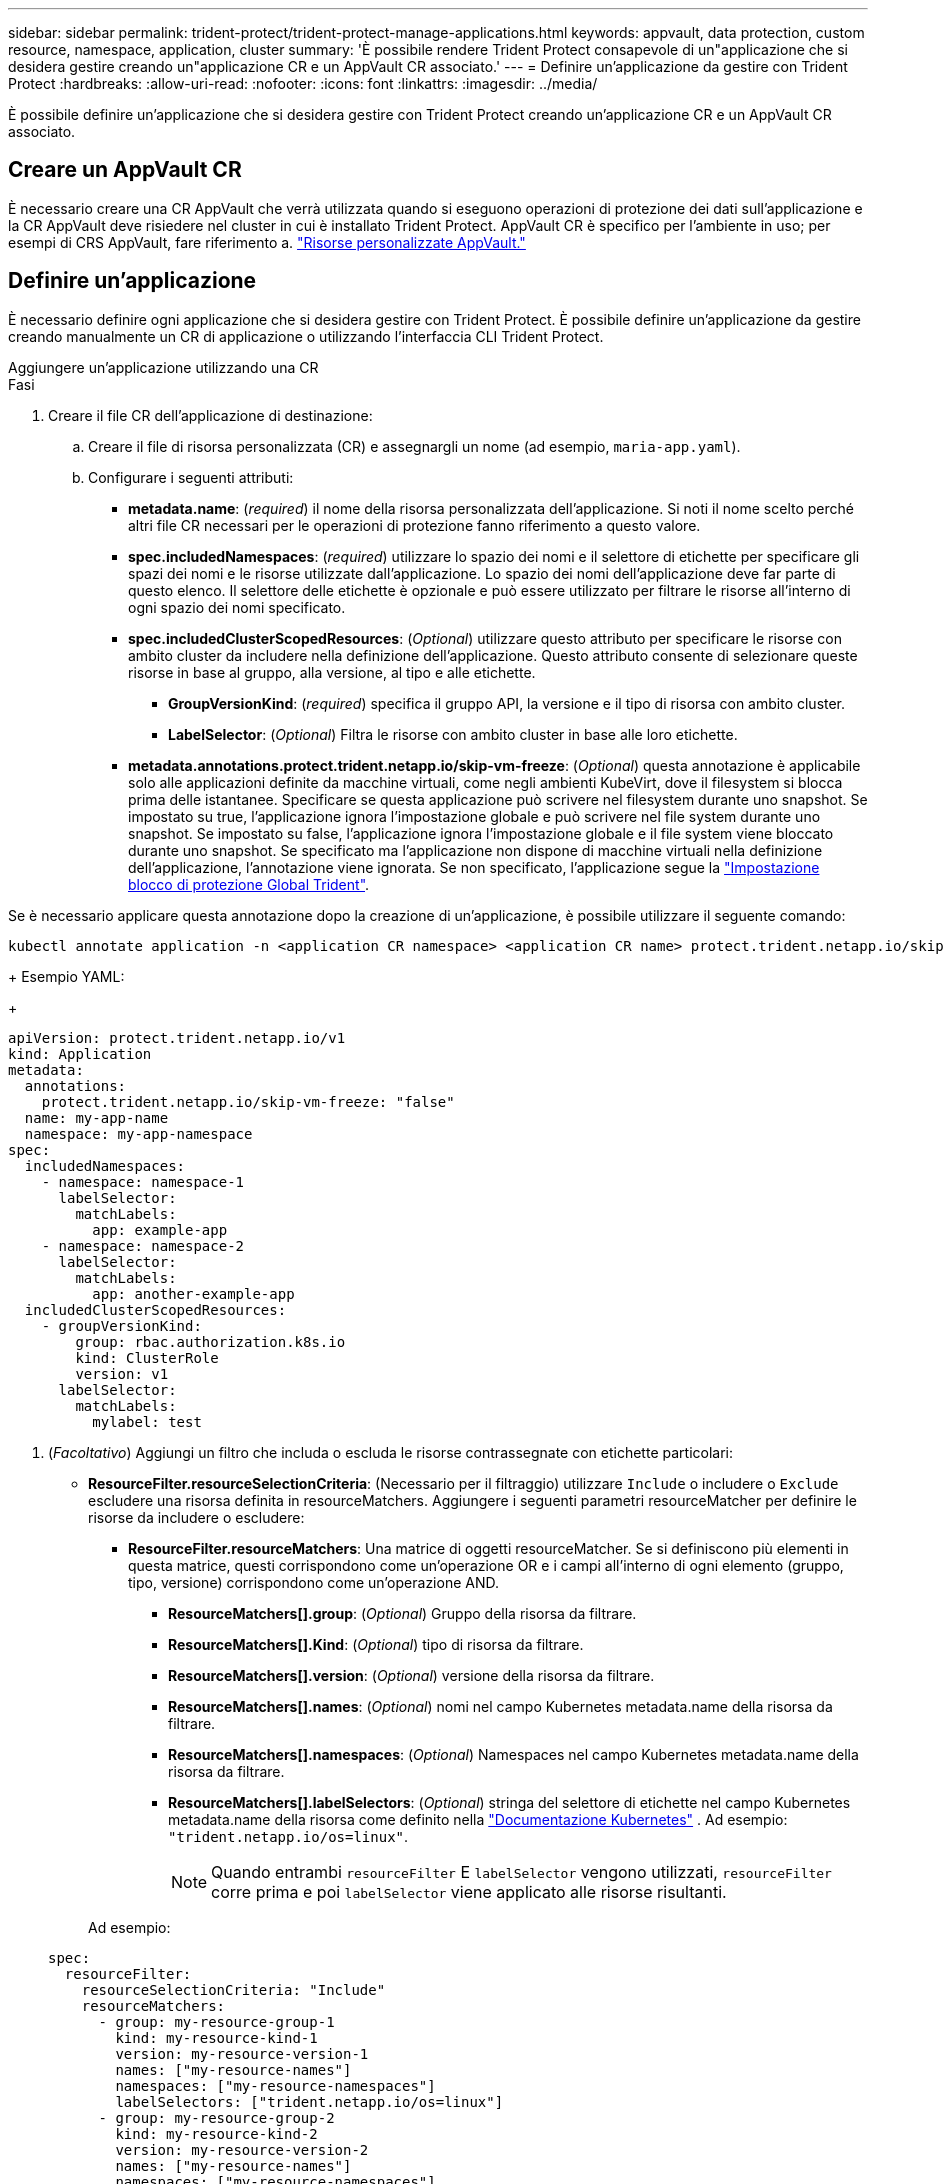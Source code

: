 ---
sidebar: sidebar 
permalink: trident-protect/trident-protect-manage-applications.html 
keywords: appvault, data protection, custom resource, namespace, application, cluster 
summary: 'È possibile rendere Trident Protect consapevole di un"applicazione che si desidera gestire creando un"applicazione CR e un AppVault CR associato.' 
---
= Definire un'applicazione da gestire con Trident Protect
:hardbreaks:
:allow-uri-read: 
:nofooter: 
:icons: font
:linkattrs: 
:imagesdir: ../media/


[role="lead"]
È possibile definire un'applicazione che si desidera gestire con Trident Protect creando un'applicazione CR e un AppVault CR associato.



== Creare un AppVault CR

È necessario creare una CR AppVault che verrà utilizzata quando si eseguono operazioni di protezione dei dati sull'applicazione e la CR AppVault deve risiedere nel cluster in cui è installato Trident Protect. AppVault CR è specifico per l'ambiente in uso; per esempi di CRS AppVault, fare riferimento a. link:trident-protect-appvault-custom-resources.html["Risorse personalizzate AppVault."]



== Definire un'applicazione

È necessario definire ogni applicazione che si desidera gestire con Trident Protect. È possibile definire un'applicazione da gestire creando manualmente un CR di applicazione o utilizzando l'interfaccia CLI Trident Protect.

[role="tabbed-block"]
====
.Aggiungere un'applicazione utilizzando una CR
--
.Fasi
. Creare il file CR dell'applicazione di destinazione:
+
.. Creare il file di risorsa personalizzata (CR) e assegnargli un nome (ad esempio, `maria-app.yaml`).
.. Configurare i seguenti attributi:
+
*** *metadata.name*: (_required_) il nome della risorsa personalizzata dell'applicazione. Si noti il nome scelto perché altri file CR necessari per le operazioni di protezione fanno riferimento a questo valore.
*** *spec.includedNamespaces*: (_required_) utilizzare lo spazio dei nomi e il selettore di etichette per specificare gli spazi dei nomi e le risorse utilizzate dall'applicazione. Lo spazio dei nomi dell'applicazione deve far parte di questo elenco. Il selettore delle etichette è opzionale e può essere utilizzato per filtrare le risorse all'interno di ogni spazio dei nomi specificato.
*** *spec.includedClusterScopedResources*: (_Optional_) utilizzare questo attributo per specificare le risorse con ambito cluster da includere nella definizione dell'applicazione. Questo attributo consente di selezionare queste risorse in base al gruppo, alla versione, al tipo e alle etichette.
+
**** *GroupVersionKind*: (_required_) specifica il gruppo API, la versione e il tipo di risorsa con ambito cluster.
**** *LabelSelector*: (_Optional_) Filtra le risorse con ambito cluster in base alle loro etichette.


*** *metadata.annotations.protect.trident.netapp.io/skip-vm-freeze*: (_Optional_) questa annotazione è applicabile solo alle applicazioni definite da macchine virtuali, come negli ambienti KubeVirt, dove il filesystem si blocca prima delle istantanee. Specificare se questa applicazione può scrivere nel filesystem durante uno snapshot. Se impostato su true, l'applicazione ignora l'impostazione globale e può scrivere nel file system durante uno snapshot. Se impostato su false, l'applicazione ignora l'impostazione globale e il file system viene bloccato durante uno snapshot. Se specificato ma l'applicazione non dispone di macchine virtuali nella definizione dell'applicazione, l'annotazione viene ignorata. Se non specificato, l'applicazione segue la link:trident-protect-requirements.html#protecting-data-with-kubevirt-vms["Impostazione blocco di protezione Global Trident"].
+
[NOTE]
====
Se è necessario applicare questa annotazione dopo la creazione di un'applicazione, è possibile utilizzare il seguente comando:

[source, console]
----
kubectl annotate application -n <application CR namespace> <application CR name> protect.trident.netapp.io/skip-vm-freeze="true"
----
====
+
Esempio YAML:

+
[source, yaml]
----
apiVersion: protect.trident.netapp.io/v1
kind: Application
metadata:
  annotations:
    protect.trident.netapp.io/skip-vm-freeze: "false"
  name: my-app-name
  namespace: my-app-namespace
spec:
  includedNamespaces:
    - namespace: namespace-1
      labelSelector:
        matchLabels:
          app: example-app
    - namespace: namespace-2
      labelSelector:
        matchLabels:
          app: another-example-app
  includedClusterScopedResources:
    - groupVersionKind:
        group: rbac.authorization.k8s.io
        kind: ClusterRole
        version: v1
      labelSelector:
        matchLabels:
          mylabel: test

----




. (_Facoltativo_) Aggiungi un filtro che includa o escluda le risorse contrassegnate con etichette particolari:
+
** *ResourceFilter.resourceSelectionCriteria*: (Necessario per il filtraggio) utilizzare `Include` o includere o `Exclude` escludere una risorsa definita in resourceMatchers. Aggiungere i seguenti parametri resourceMatcher per definire le risorse da includere o escludere:
+
*** *ResourceFilter.resourceMatchers*: Una matrice di oggetti resourceMatcher. Se si definiscono più elementi in questa matrice, questi corrispondono come un'operazione OR e i campi all'interno di ogni elemento (gruppo, tipo, versione) corrispondono come un'operazione AND.
+
**** *ResourceMatchers[].group*: (_Optional_) Gruppo della risorsa da filtrare.
**** *ResourceMatchers[].Kind*: (_Optional_) tipo di risorsa da filtrare.
**** *ResourceMatchers[].version*: (_Optional_) versione della risorsa da filtrare.
**** *ResourceMatchers[].names*: (_Optional_) nomi nel campo Kubernetes metadata.name della risorsa da filtrare.
**** *ResourceMatchers[].namespaces*: (_Optional_) Namespaces nel campo Kubernetes metadata.name della risorsa da filtrare.
**** *ResourceMatchers[].labelSelectors*: (_Optional_) stringa del selettore di etichette nel campo Kubernetes metadata.name della risorsa come definito nella https://kubernetes.io/docs/concepts/overview/working-with-objects/labels/#label-selectors["Documentazione Kubernetes"^] . Ad esempio: `"trident.netapp.io/os=linux"`.
+

NOTE: Quando entrambi  `resourceFilter` E  `labelSelector` vengono utilizzati,  `resourceFilter` corre prima e poi  `labelSelector` viene applicato alle risorse risultanti.

+
Ad esempio:

+
[source, yaml]
----
spec:
  resourceFilter:
    resourceSelectionCriteria: "Include"
    resourceMatchers:
      - group: my-resource-group-1
        kind: my-resource-kind-1
        version: my-resource-version-1
        names: ["my-resource-names"]
        namespaces: ["my-resource-namespaces"]
        labelSelectors: ["trident.netapp.io/os=linux"]
      - group: my-resource-group-2
        kind: my-resource-kind-2
        version: my-resource-version-2
        names: ["my-resource-names"]
        namespaces: ["my-resource-namespaces"]
        labelSelectors: ["trident.netapp.io/os=linux"]
----






. Dopo aver creato l'applicazione CR per adattarla all'ambiente in uso, applicare il CR. Ad esempio:
+
[source, console]
----
kubectl apply -f maria-app.yaml
----


--
.Aggiungere un'applicazione utilizzando l'interfaccia CLI
--
.Fasi
. Creare e applicare la definizione dell'applicazione utilizzando uno dei seguenti esempi, sostituendo i valori tra parentesi con le informazioni dell'ambiente. È possibile includere spazi dei nomi e risorse nella definizione dell'applicazione utilizzando elenchi separati da virgole con gli argomenti illustrati negli esempi.
+
Se si desidera, è possibile utilizzare un'annotazione quando si crea un'applicazione per specificare se l'applicazione può scrivere nel file system durante uno snapshot. Ciò è applicabile solo alle applicazioni definite dalle macchine virtuali, come negli ambienti KubeVirt, dove il blocco del filesystem si verifica prima delle istantanee. Se si imposta l'annotazione su `true`, l'applicazione ignora l'impostazione globale e può scrivere nel file system durante uno snapshot. Se lo si imposta su `false`, l'applicazione ignora l'impostazione globale e il file system viene bloccato durante uno snapshot. Se si utilizza l'annotazione ma l'applicazione non dispone di macchine virtuali nella definizione dell'applicazione, l'annotazione viene ignorata. Se non si utilizza l'annotazione, l'applicazione segue la link:trident-protect-requirements.html#protecting-data-with-kubevirt-vms["Impostazione blocco di protezione Global Trident"].

+
Per specificare l'annotazione quando si utilizza l'interfaccia CLI per creare un'applicazione, è possibile utilizzare l' `--annotation`indicatore.

+
** Creare l'applicazione e utilizzare l'impostazione globale per il comportamento di blocco del file system:
+
[source, console]
----
tridentctl-protect create application <my_new_app_cr_name> --namespaces <namespaces_to_include> --csr <cluster_scoped_resources_to_include> --namespace <my-app-namespace>
----
** Creare l'applicazione e configurare l'impostazione dell'applicazione locale per il comportamento di blocco del filesystem:
+
[source, console]
----
tridentctl-protect create application <my_new_app_cr_name> --namespaces <namespaces_to_include> --csr <cluster_scoped_resources_to_include> --namespace <my-app-namespace> --annotation protect.trident.netapp.io/skip-vm-freeze=<"true"|"false">
----
+
Puoi usare  `--resource-filter-include` E  `--resource-filter-exclude` flag per includere o escludere risorse in base a  `resourceSelectionCriteria` come gruppo, tipo, versione, etichette, nomi e namespace, come mostrato nel seguente esempio:

+
[source, console]
----
tridentctl-protect create application <my_new_app_cr_name> --namespaces <namespaces_to_include> --csr <cluster_scoped_resources_to_include> --namespace <my-app-namespace> --resource-filter-include '[{"Group":"apps","Kind":"Deployment","Version":"v1","Names":["my-deployment"],"Namespaces":["my-namespace"],"LabelSelectors":["app=my-app"]}]'
----




--
====